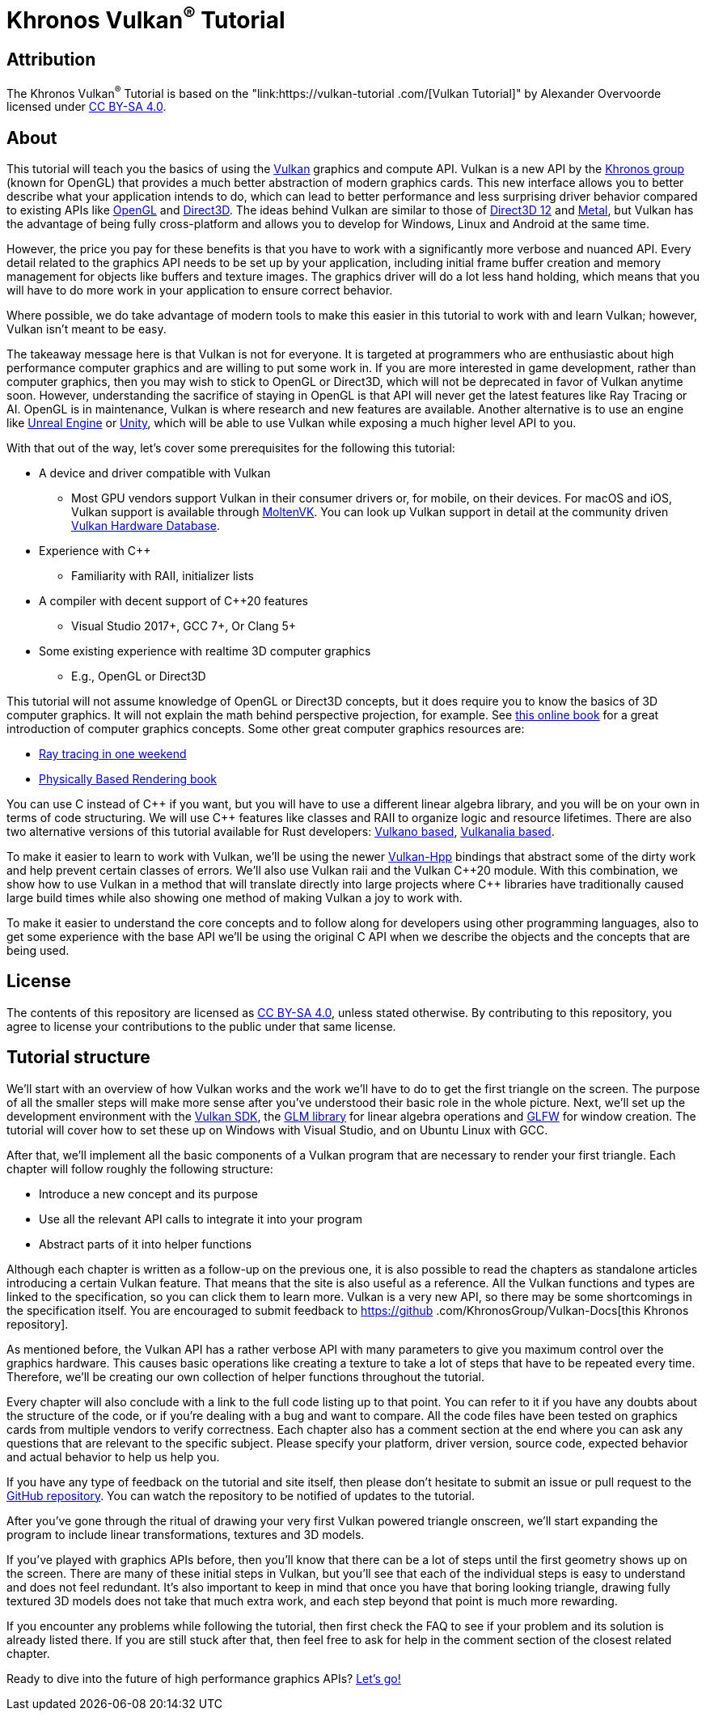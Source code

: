 :pp: {plus}{plus}

= Khronos Vulkan^®^ Tutorial

== Attribution

The Khronos Vulkan^®^ Tutorial is based on the "link:https://vulkan-tutorial .com/[Vulkan Tutorial]" by Alexander Overvoorde licensed under
link:https://creativecommons.org/licenses/by-sa/4.0/[CC BY-SA 4.0].

== About

This tutorial will teach you the basics of using the
https://www.khronos.org/vulkan/[Vulkan] graphics and compute API.
Vulkan is a new API by the https://www.khronos.org/[Khronos group] (known
for OpenGL) that provides a much better abstraction of modern graphics cards.
This new interface allows you to better describe what your application
intends to do, which can lead to better performance and less surprising
driver behavior compared to existing APIs like
https://en.wikipedia.org/wiki/OpenGL[OpenGL] and
https://en.wikipedia.org/wiki/Direct3D[Direct3D].
The ideas behind Vulkan are similar to those of
https://en.wikipedia.org/wiki/Direct3D#Direct3D_12[Direct3D 12] and
https://en.wikipedia.org/wiki/Metal_(API)[Metal], but Vulkan has the
advantage of being fully cross-platform and allows you to develop for
Windows, Linux and Android at the same time.

However, the price you pay for these benefits is that you have to work with
a significantly more verbose and nuanced API. Every detail related to the
graphics API needs to be set up by your application, including initial frame
 buffer creation and memory management for objects like buffers and texture
 images. The graphics driver will do a lot less hand holding, which means
 that you will have to do more work in your application to ensure correct behavior.

Where possible, we do take advantage of modern tools to make this easier in
this tutorial to work with and learn Vulkan; however, Vulkan isn't meant to be
easy.

The takeaway message here is that Vulkan is not for everyone.
It is targeted at programmers who are enthusiastic about high performance
computer graphics and are willing to put some work in.
If you are more interested in game development, rather than computer
graphics, then you may wish to stick to OpenGL or Direct3D, which will not
be deprecated in favor of Vulkan anytime soon. However, understanding the
sacrifice of staying in OpenGL is that API will never get the
 latest features like Ray Tracing or AI.  OpenGL is in maintenance, Vulkan is
  where research and new features are available.
Another alternative is to use an engine like
https://en.wikipedia.org/wiki/Unreal_Engine#Unreal_Engine_4[Unreal Engine] or
https://en.wikipedia.org/wiki/Unity_(game_engine)[Unity], which will be able
 to use Vulkan while exposing a much higher level API to you.

With that out of the way, let's cover some prerequisites for the following
this tutorial:

* A device and driver compatible with Vulkan
** Most GPU vendors support Vulkan in their consumer drivers or, for mobile,
 on their devices.
For macOS and iOS, Vulkan support is available through
link:https://github.com/KhronosGroup/MoltenVK[MoltenVK].
You can look up Vulkan support in detail at the community driven
link:https://vulkan.gpuinfo.org/[Vulkan Hardware Database].
* Experience with C{pp}
** Familiarity with RAII, initializer lists
* A compiler with decent support of C{pp}20 features
** Visual Studio 2017+, GCC 7+, Or Clang 5+
* Some existing experience with realtime 3D computer graphics
** E.g., OpenGL or Direct3D


This tutorial will not assume knowledge of OpenGL or Direct3D concepts, but
 it does require you to know the basics of 3D computer graphics.
It will not explain the math behind perspective projection, for example.
See https://paroj.github.io/gltut/[this online book] for a great
 introduction of computer graphics concepts.
Some other great computer graphics resources are:

* https://github.com/RayTracing/raytracing.github.io[Ray tracing in one weekend]
* https://www.pbr-book.org/[Physically Based Rendering book]

You can use C instead of C{pp} if you want, but you will have to use a
different linear algebra library, and you will be on your own in terms of
  code structuring.
We will use C{pp} features like classes and RAII to organize logic and
 resource lifetimes.
There are also two alternative versions of this tutorial available for Rust
 developers:
https://github.com/bwasty/vulkan-tutorial-rs[Vulkano based],
https://kylemayes.github.io/vulkanalia[Vulkanalia based].

To make it easier to learn to work with Vulkan, we'll be using the newer
https://github.com/KhronosGroup/Vulkan-Hpp[Vulkan-Hpp] bindings that
  abstract some of the dirty work and help prevent certain classes of errors.
We'll also use Vulkan raii and the Vulkan C{pp}20 module. With this
combination, we show how to use Vulkan in a method that will translate
directly into large projects where C{pp} libraries have traditionally caused
large build times while also showing one method of making Vulkan a joy to
work with.

To make it easier to understand the core concepts and to follow along for
developers using other programming languages, also to get some experience with
the base API we'll be using the original C API when we describe the objects
and the concepts that are being used.

== License

The contents of this repository are licensed as link:https://creativecommons.org/licenses/by-sa/4.0/[CC BY-SA 4.0], unless stated otherwise.
By contributing to this repository, you agree to license your contributions to the public under that same license.

== Tutorial structure

We'll start with an overview of how Vulkan works and the work we'll have to
 do to get the first triangle on the screen.
The purpose of all the smaller steps will make more sense after you've
 understood their basic role in the whole picture.
Next, we'll set up the development environment with the
https://lunarg.com/vulkan-sdk/[Vulkan SDK], the
https://glm.g-truc.net/[GLM library] for
  linear algebra operations and https://www.glfw.org/[GLFW] for window creation.
The tutorial will cover how to set these up on Windows with Visual Studio,
 and on Ubuntu Linux with GCC.

After that, we'll implement all the basic components of a Vulkan program
that are necessary to render your first triangle.
Each chapter will follow roughly the following structure:

* Introduce a new concept and its purpose
* Use all the relevant API calls to integrate it into your program
* Abstract parts of it into helper functions

Although each chapter is written as a follow-up on the previous one, it is
also possible to read the chapters as standalone articles introducing a
certain Vulkan feature.
That means that the site is also useful as a reference.
All the Vulkan functions and types are linked to the specification, so you
can click them to learn more.
Vulkan is a very new API, so there may be some shortcomings in the
specification itself.
You are encouraged to submit feedback to https://github
.com/KhronosGroup/Vulkan-Docs[this Khronos repository].

As mentioned before, the Vulkan API has a rather verbose API with many
parameters to give you maximum control over the graphics hardware.
This causes basic operations like creating a texture to take a lot of steps
that have to be repeated every time.
Therefore, we'll be creating our own collection of helper functions
throughout the tutorial.

Every chapter will also conclude with a link to the full code listing up to
that point. You can refer to it if you have any doubts about the structure of
 the code, or if you're dealing with a bug and want to compare.
All the code files have been tested on graphics cards from multiple vendors
to verify correctness. Each chapter also has a comment section at the end
where you can ask any questions that are relevant to the specific subject.
Please specify your platform, driver version, source code, expected behavior
 and actual behavior to help us help you.

If you have any type of feedback on the tutorial and site itself, then
please don't hesitate to submit an issue or pull request to the
https://github.com/KhronosGroup/Vulkan-Tutorial[GitHub repository].
You can watch the repository to be notified of updates to the tutorial.

After you've gone through the ritual of drawing your very first Vulkan
powered triangle onscreen, we'll start expanding the program to include
linear transformations, textures and 3D models.

If you've played with graphics APIs before, then you'll know that there can
be a lot of steps until the first geometry shows up on the screen.
There are many of these initial steps in Vulkan, but you'll see that each of
 the individual steps is easy to understand and does not feel redundant.
It's also important to keep in mind that once you have that boring looking
triangle, drawing fully textured 3D models does not take that much extra
work, and each step beyond that point is much more rewarding.

If you encounter any problems while following the tutorial, then first check
 the FAQ to see if your problem and its solution is already listed there.
If you are still stuck after that, then feel free to ask for help in the
comment section of the closest related chapter.

Ready to dive into the future of high performance graphics APIs?
xref:01_Overview.adoc[Let's go!]
